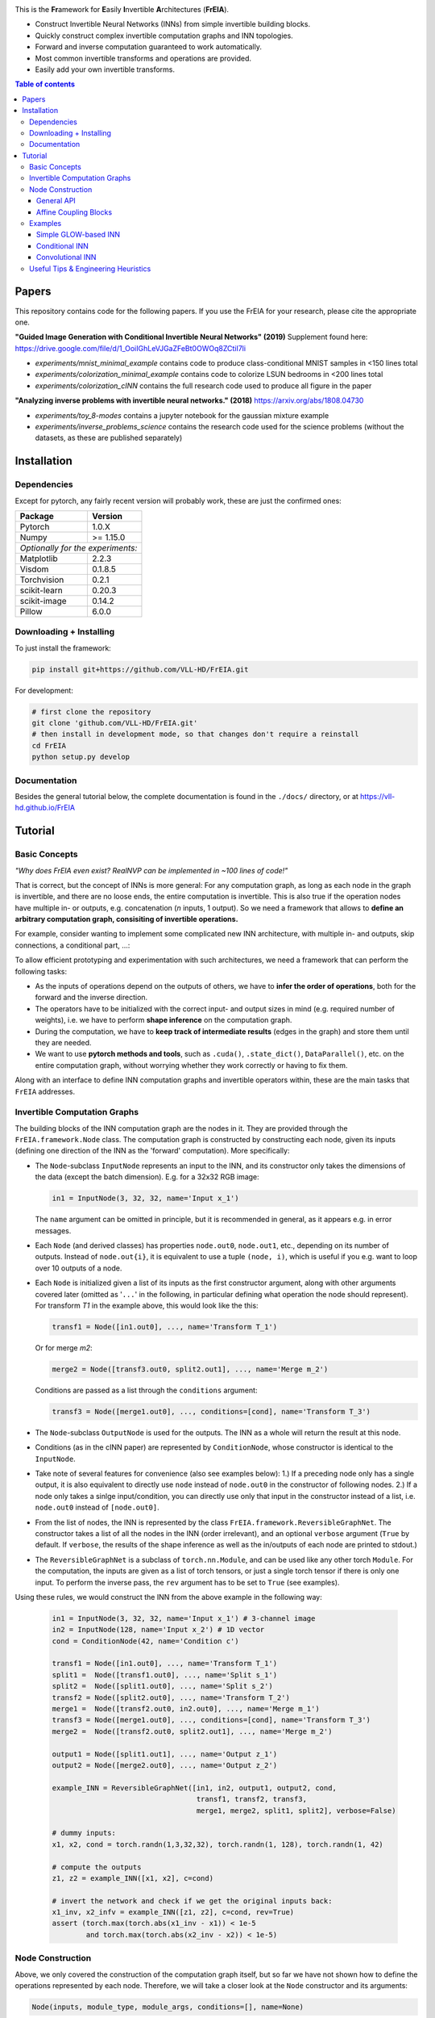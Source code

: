 |Logo|

This is the **Fr**\ amework for **E**\ asily **I**\ nvertible **A**\ rchitectures (**FrEIA**).

* Construct Invertible Neural Networks (INNs) from simple invertible building blocks.
* Quickly construct complex invertible computation graphs and INN topologies.
* Forward and inverse computation guaranteed to work automatically.
* Most common invertible transforms and operations are provided.
* Easily add your own invertible transforms.

.. contents:: Table of contents
   :backlinks: top
   :local:

Papers
--------------

This repository contains code for the following papers. If you use the FrEIA for your research, please cite the appropriate one.

**"Guided Image Generation with Conditional Invertible Neural Networks" (2019)** 
Supplement found here: https://drive.google.com/file/d/1_OoiIGhLeVJGaZFeBt0OWOq8ZCtiI7li

* `experiments/mnist_minimal_example` contains code to produce class-conditional MNIST samples in <150 lines total
* `experiments/colorization_minimal_example` contains code to colorize LSUN bedrooms in <200 lines total
* `experiments/colorization_cINN` contains the full research code used to produce all figure in the paper

**"Analyzing inverse problems with invertible neural networks." (2018)** 
https://arxiv.org/abs/1808.04730

* `experiments/toy_8-modes` contains a jupyter notebook for the gaussian mixture example
* `experiments/inverse_problems_science` contains the research code used for the science problems
  (without the datasets, as these are published separately)


Installation
--------------

Dependencies
^^^^^^^^^^^^^^^^

Except for pytorch, any fairly recent version will probably work, 
these are just the confirmed ones:

+---------------------------+-------------------------------+
| **Package**               | **Version**                   |
+---------------------------+-------------------------------+
| Pytorch                   | 1.0.X                         |
+---------------------------+-------------------------------+
| Numpy                     | >= 1.15.0                     |
+---------------------------+-------------------------------+
| *Optionally for the experiments:*                         |
+---------------------------+-------------------------------+
| Matplotlib                | 2.2.3                         |
+---------------------------+-------------------------------+
| Visdom                    | 0.1.8.5                       |
+---------------------------+-------------------------------+
| Torchvision               | 0.2.1                         |
+---------------------------+-------------------------------+
| scikit-learn              | 0.20.3                        |
+---------------------------+-------------------------------+
| scikit-image              | 0.14.2                        |
+---------------------------+-------------------------------+
| Pillow                    | 6.0.0                         |
+---------------------------+-------------------------------+


Downloading + Installing
^^^^^^^^^^^^^^^^^^^^^^^^^^^

To just install the framework:

.. code:: sh

   pip install git+https://github.com/VLL-HD/FrEIA.git


For development:

.. code:: sh

   # first clone the repository
   git clone 'github.com/VLL-HD/FrEIA.git'
   # then install in development mode, so that changes don't require a reinstall
   cd FrEIA
   python setup.py develop


Documentation
^^^^^^^^^^^^^^^^^^^^^^^^^^^^^^

Besides the general tutorial below, the complete documentation is found in
the ``./docs/`` directory, or at https://vll-hd.github.io/FrEIA

Tutorial
----------------

Basic Concepts
^^^^^^^^^^^^^^^^
*"Why does FrEIA even exist? RealNVP can be implemented in \~100 lines of code!"*

That is correct, but the concept of INNs is more general:
For any computation graph, as long as each node in the graph is invertible, and
there are no loose ends, the entire computation is invertible. This is also
true if the operation nodes have multiple in- or outputs, e.g. concatenation
(*n* inputs, 1 output). So we need a framework that allows to **define an arbitrary computation graph,
consisiting of invertible operations.**

For example, consider wanting to implement some complicated new INN
architecture, with multiple in- and outputs, skip connections, a conditional part, ...:
|complicatedINN|

To allow efficient prototyping and experimentation with such architectures,
we need a framework that can perform the following tasks:

* As the inputs of operations depend on the outputs of others, we have to
  **infer the order of operations**, both for the forward and the inverse
  direction.
* The operators have to be initialized with the correct input-
  and output sizes in mind (e.g. required number of weights), i.e. we have to
  perform **shape inference** on the computation graph.
* During the computation, we have to **keep track of intermediate results**
  (edges in the graph) and store them until they are needed.
* We want to use **pytorch methods and tools**, such as ``.cuda()``,
  ``.state_dict()``, ``DataParallel()``, etc. on the entire computation graph,
  without worrying whether they work correctly or having to fix them.

Along with an interface to define INN computation graphs and invertible
operators within, these are the main tasks that ``FrEIA`` addresses.

Invertible Computation Graphs
^^^^^^^^^^^^^^^^^^^^^^^^^^^^^^

The building blocks of the INN computation graph are the nodes in it.
They are provided through the ``FrEIA.framework.Node`` class.
The computation graph is constructed by constructing each node, given its
inputs (defining one direction of the INN as the 'forward' computation).
More specifically:

* The ``Node``-subclass ``InputNode`` represents an input to the INN, and its constructor only
  takes the dimensions of the data (except the batch dimension). E.g. for a 32x32 RGB image:

  .. code:: python

   in1 = InputNode(3, 32, 32, name='Input x_1')

  The ``name`` argument can be omitted in principle, but it is recommended in
  general, as it appears e.g. in error messages.

* Each ``Node`` (and derived classes) has properties ``node.out0``,
  ``node.out1``, etc., depending on its number of outputs.
  Instead of ``node.out{i}``, it is equivalent to use a tuple ``(node, i)``,
  which is useful if you e.g. want to loop over 10 outputs of a node.

* Each ``Node`` is initialized given a list of its inputs as the first
  constructor argument, along with other arguments covered later (omitted as
  '``...``' in the following, in particular defining what operation the node
  should represent). For transform *T1* in the example above, this would look
  like the this:

  .. code:: python

    transf1 = Node([in1.out0], ..., name='Transform T_1')

  Or for merge *m2*:

  .. code:: python

    merge2 = Node([transf3.out0, split2.out1], ..., name='Merge m_2')

  Conditions are passed as a list through the ``conditions`` argument:

  .. code:: python

    transf3 = Node([merge1.out0], ..., conditions=[cond], name='Transform T_3')

* The ``Node``-subclass ``OutputNode`` is used for the outputs. The INN as a whole
  will return the result at this node.
* Conditions (as in the cINN paper) are represented by ``ConditionNode``, whose
  constructor is identical to the ``InputNode``.
* Take note of several features for convenience (also see examples below): 1.)
  If a preceding node only has a single output, it is also equivalent to
  directly use ``node`` instead of ``node.out0`` in the constructor of
  following nodes.  2.) If a node only takes a sinlge input/condition, you can
  directly use only that input in the constructor instead of a list, i.e.
  ``node.out0`` instead of ``[node.out0]``.
* From the list of nodes, the INN is represented by the class
  ``FrEIA.framework.ReversibleGraphNet``. The constructor takes a list of all
  the nodes in the INN (order irrelevant), and an optional ``verbose`` argument
  (``True`` by default. If ``verbose``, the results of the shape inference as
  well as the in/outputs of each node are printed to stdout.)
* The ``ReversibleGraphNet`` is a subclass of ``torch.nn.Module``, and can be
  used like any other torch ``Module``.
  For the computation, the inputs are given as a list of torch tensors, or just
  a single torch tensor if there is only one input. To perform the inverse pass,
  the ``rev`` argument has to be set to ``True`` (see examples).

Using these rules, we would construct the INN from the above example in the
following way:

  .. code:: python

   in1 = InputNode(3, 32, 32, name='Input x_1') # 3-channel image
   in2 = InputNode(128, name='Input x_2') # 1D vector
   cond = ConditionNode(42, name='Condition c')

   transf1 = Node([in1.out0], ..., name='Transform T_1')
   split1 =  Node([transf1.out0], ..., name='Split s_1')
   split2 =  Node([split1.out0], ..., name='Split s_2')
   transf2 = Node([split2.out0], ..., name='Transform T_2')
   merge1 =  Node([transf2.out0, in2.out0], ..., name='Merge m_1')
   transf3 = Node([merge1.out0], ..., conditions=[cond], name='Transform T_3')
   merge2 =  Node([transf2.out0, split2.out1], ..., name='Merge m_2')

   output1 = Node([split1.out1], ..., name='Output z_1')
   output2 = Node([merge2.out0], ..., name='Output z_2')

   example_INN = ReversibleGraphNet([in1, in2, output1, output2, cond,
                                     transf1, transf2, transf3,
                                     merge1, merge2, split1, split2], verbose=False)

   # dummy inputs:
   x1, x2, cond = torch.randn(1,3,32,32), torch.randn(1, 128), torch.randn(1, 42)

   # compute the outputs
   z1, z2 = example_INN([x1, x2], c=cond)

   # invert the network and check if we get the original inputs back:
   x1_inv, x2_infv = example_INN([z1, z2], c=cond, rev=True)
   assert (torch.max(torch.abs(x1_inv - x1)) < 1e-5
           and torch.max(torch.abs(x2_inv - x2)) < 1e-5)

Node Construction
^^^^^^^^^^^^^^^^^^^

Above, we only covered the construction of the computation graph itself, but so
far we have not shown how to define the operations represented by each node.
Therefore, we will take a closer look at the ``Node`` constructor and its
arguments:

.. code:: python

   Node(inputs, module_type, module_args, conditions=[], name=None)

General API
******************
The arguments of the ``Node`` constructor are the following:

* ``inputs``: A list of outputs of other nodes, that are used as inputs for
  this node (discussed above)
* ``module_type``: This argument gives the class of operation to be performed by this node,
  for example ``GLOWCouplingBlock`` for a coupling block following the GLOW-design.
  Many implemented classes can be found in the documentation under
  ``./docs/FrEIA/modules/index.html``.
  Details on how to modify them or produce your own operator class are provided
  in the final section of the tutorial.
* ``module_args``: This argument is a dictionary. It provides arguments for the
  ``module_type``-constructor. For instance, a random invertible permutation
  (``module_type=PermuteLayer``) only has one argument ``seed``, so we could use
  ``module_args={'seed':111}``.

Affine Coupling Blocks
**************************

All coupling blocks (GLOW, RNVP, NICE), merit special discussion, because
they are the most used invertible transforms.

* The coupling blocks contain smaller feed-forward subnetworks predicting the affine coefficients.
  The in- and output shapes of the subnetworks depend on the in- output size of the coupling block itself.
  These size are not known when coding the INN (or perhaps can be worked out by
  hand, but would have to be worked out anew every time the architecture is modified slightly).
  Therefore, the subnetworks can not be directly passed as ``nn.Modules``, but
  rather in the form of a function or class, that constructs the subnetworks
  given in- and output size. This is a lot simpler than it sounds, for a fully connected subnetwork we could use e.g.
  
  .. code:: python

   def fc_constr(c_in, c_out):
       return nn.Sequential(nn.Linear(c_in, 128), nn.ReLU(),
                            nn.Linear(128,  128), nn.ReLU(),
                            nn.Linear(128,  c_out))

   transf1 = Node([in1.out0], GLOWCouplingBlock,
                  {'subnet_constructor':fc_constr},
                  name='Transform T_1')

* The RNVP and GLOW coupling blocks have an additional hyperparameter ``clamp``.
  This is becuase, instead of the exponential function ``exp(s)``, we use ``exp( 2*c/pi * atan(x))``
  in the coupling blocks (``clamp``-parameter ``c``).
  This leads to much more stable training and enables larger learning rates.
  Effecively, the mutliplication component of the coupling block is limited between ``exp(c)`` and ``1/exp(c)``.
  The Jacobian determinant is thereby limited between ``±D*c`` (dimensionaltiy of data ``D``).
  In general, ``clamp = 2.0`` is a good place to start:

  .. code:: python

   transf1 = Node([in1.out0], GLOWCouplingBlock,
                  {'subnet_constructor':fc_constr, 'clamp':2.0},
                  name='Transform T_1')

Examples
^^^^^^^^^^^^

If you want full examples with training code etc., look through the experiments folder.
The following only provides examples for constructing INNs by themselves.


.. code:: python

   # These imports and declarations apply to all examples
   import torch.nn as nn

   import FrEIA.framework as Ff
   import FrEIA.modules as Fm

   def subnet_fc(c_in, c_out):
       return nn.Sequential(nn.Linear(c_in, 512), nn.ReLU(),
                            nn.Linear(512,  c_out))

   def subnet_conv(c_in, c_out):
       return nn.Sequential(nn.Conv2d(c_in, 256,   3, padding=1), nn.ReLU(),
                            nn.Conv2d(256,  c_out, 3, padding=1))

   def subnet_conv_1x1(c_in, c_out):
       return nn.Sequential(nn.Conv2d(c_in, 256,   1), nn.ReLU(),
                            nn.Conv2d(256,  c_out, 1))

Simple GLOW-based INN
**************************

The following INN only has 2 input dimensions.
It should be able to learn to generate most 2D distributions (gaussian mixtures, different shapes, ...),
and can be easily visualized.
Because of the 2D, it does not require permutations or orthogonal transforms between coupling blocks.

.. code:: python

   nodes = [Ff.InputNode(2, name='input')]

   # Use a loop to produce a chain of coupling blocks
   for k in range(8):
       nodes.append(Ff.Node(nodes[-1],
                            Fm.GLOWCouplingBlock,
                            {'subnet_constructor':subnet_fc, 'clamp':2.0},
                            name=F'coupling_{k}'))

   nodes.append(Ff.OutputNode(nodes[-1], name='output'))
   inn = Ff.ReversibleGraphNet(nodes)

Conditional INN
************************

The following INN is able to perform conditional MNIST generation quite well.
Note that is is not particularly efficient, with respect to the number of parameters.
(See convolutional INN for that)

.. code:: python

   cond = Ff.ConditionNode(10, name='condition')
   nodes = [Ff.InputNode(28*28, name='input')]

   for k in range(12):
       nodes.append(Ff.Node(nodes[-1],
                            Fm.GLOWCouplingBlock,
                            {'subnet_constructor':subnet_fc, 'clamp':2.0},
                            conditions=cond,
                            name=F'coupling_{k}'))
       nodes.append(Ff.Node(nodes[-1],
                            Fm.PermuteRandom,
                            {'seed':k},
                            name=F'permute_{k}'))

   nodes.append(Ff.OutputNode(nodes[-1], name='output'))
   cinn = Ff.ReversibleGraphNet(nodes + [cond])


Convolutional INN
************************

For the following architecture (which works e.g. for CIFAR10), 3/4 of the
outputs are split off after some convolutions, which encode the local details,
and the rest are transformed further to encode semantic content.  This is
important, because even for moderately sized images, it becomes infeasible to
transform all dimenions through the full depth of the INN. Many dimensions will
just enocde image noise, so we can split them off early.

.. code:: python

   nodes = [Ff.InputNode(3, 32, 32, name='input')]
   ndim_x = 3 * 32 * 32

   # Higher resolution convolutional part
   for k in range(4):
      nodes.append(Ff.Node(nodes[-1],
                           Fm.GLOWCouplingBlock,
                           {'subnet_constructor':subnet_conv, 'clamp':1.2},
                           name=F'conv_high_res_{k}'))
      nodes.append(Ff.Node(nodes[-1],
                           Fm.PermuteRandom,
                           {'seed':k},
                           name=F'permute_high_res_{k}'))

   nodes.append(Ff.Node(nodes[-1], Fm.IRevNetDownsampling, {}))

   # Lower resolution convolutional part
   for k in range(12):
      if k%2 == 0:
          subnet = subnet_conv_1x1
      else:
          subnet = subnet_conv

      nodes.append(Ff.Node(nodes[-1],
                           Fm.GLOWCouplingBlock,
                           {'subnet_constructor':subnet, 'clamp':1.2},
                           name=F'conv_low_res_{k}'))
      nodes.append(Ff.Node(nodes[-1],
                           Fm.PermuteRandom,
                           {'seed':k},
                           name=F'permute_low_res_{k}'))

   # Make the outputs into a vector, then split off 1/4 of the outputs for the
   # fully connected part
   nodes.append(Ff.Node(nodes[-1], Fm.Flatten, {}, name='flatten'))
   split_node = Ff.Node(nodes[-1],
                        Fm.Split1D,
                        {'split_size_or_sections':(ndim_x // 4, 3 * ndim_x // 4), 'dim':0},
                        name='split')
   nodes.append(split_node)

   # Fully connected part
   for k in range(12):
      nodes.append(Ff.Node(nodes[-1],
                           Fm.GLOWCouplingBlock,
                           {'subnet_constructor':subnet_fc, 'clamp':2.0},
                           name=F'fully_connected_{k}'))
      nodes.append(Ff.Node(nodes[-1],
                           Fm.PermuteRandom,
                           {'seed':k},
                           name=F'permute_{k}'))

   # Concatenate the fully connected part and the skip connection to get a single output
   nodes.append(Ff.Node([nodes[-1].out0, split_node.out1],
                        Fm.Concat1d, {'dim':0}, name='concat'))
   nodes.append(Ff.OutputNode(nodes[-1], name='output'))

   conv_inn = Ff.ReversibleGraphNet(nodes)



Useful Tips & Engineering Heuristics
^^^^^^^^^^^^^^^^^^^^^^^^^^^^^^^^^^^^^^^^^^

* Stochastic gradient descent will not work (well) for INNs. Use e.g. Adam instead.
* Gradient clipping can be useful if you are experiencing training instabilities, e.g. use ``torch.nn.utils.clip_grad_norm_``
* Add some slight noise to the inputs (order of 1E-2). This stabilizes training and prevents sparse gradients,
  if there are some quantized or perfectly correlated input dimenions

For coupling blocks in particular:

* Use Xavier initialization for the weights. This prevents unstable training at the start.
* If your network is very deep (>30 coupling blocks), initialize the last layer in the subnetworks to zero.
  This means the INN as a whole is initialized to the identity, and you will not get NaNs at the first iteration.
* Do not forget permutations/orthogonal transforms between coupling blocks.
* Keep the subnetworks shallow (2-3 layers only), but wide (>= 128 neurons/ >= 64 conv. channels)
* Keep in mind that one coupling block contains between 4 and 12 individual convolutions or fully connected layers.
  So you may not have to use as many as you think, else the number of parameters will be huge.
* This being said, as the coupling blocks initialize to roughly the identity transform,
  it is hard to have too many coupling blocks and break the training completely
  (as opposed to a standard feed-forward NN).

For convolutional INNs in particular:

* Perform some kind of reshaping early, so the INN has >3 channels to work with
* Coupling blocks using 1x1 convolutions in the subnets seem important for the quality,
  they should constitute every other, or every third coupling block

.. |Logo| image:: docs/freia_logo.gif
.. |complicatedINN| image:: docs/inn_example_architecture.png
                            :scale: 60

